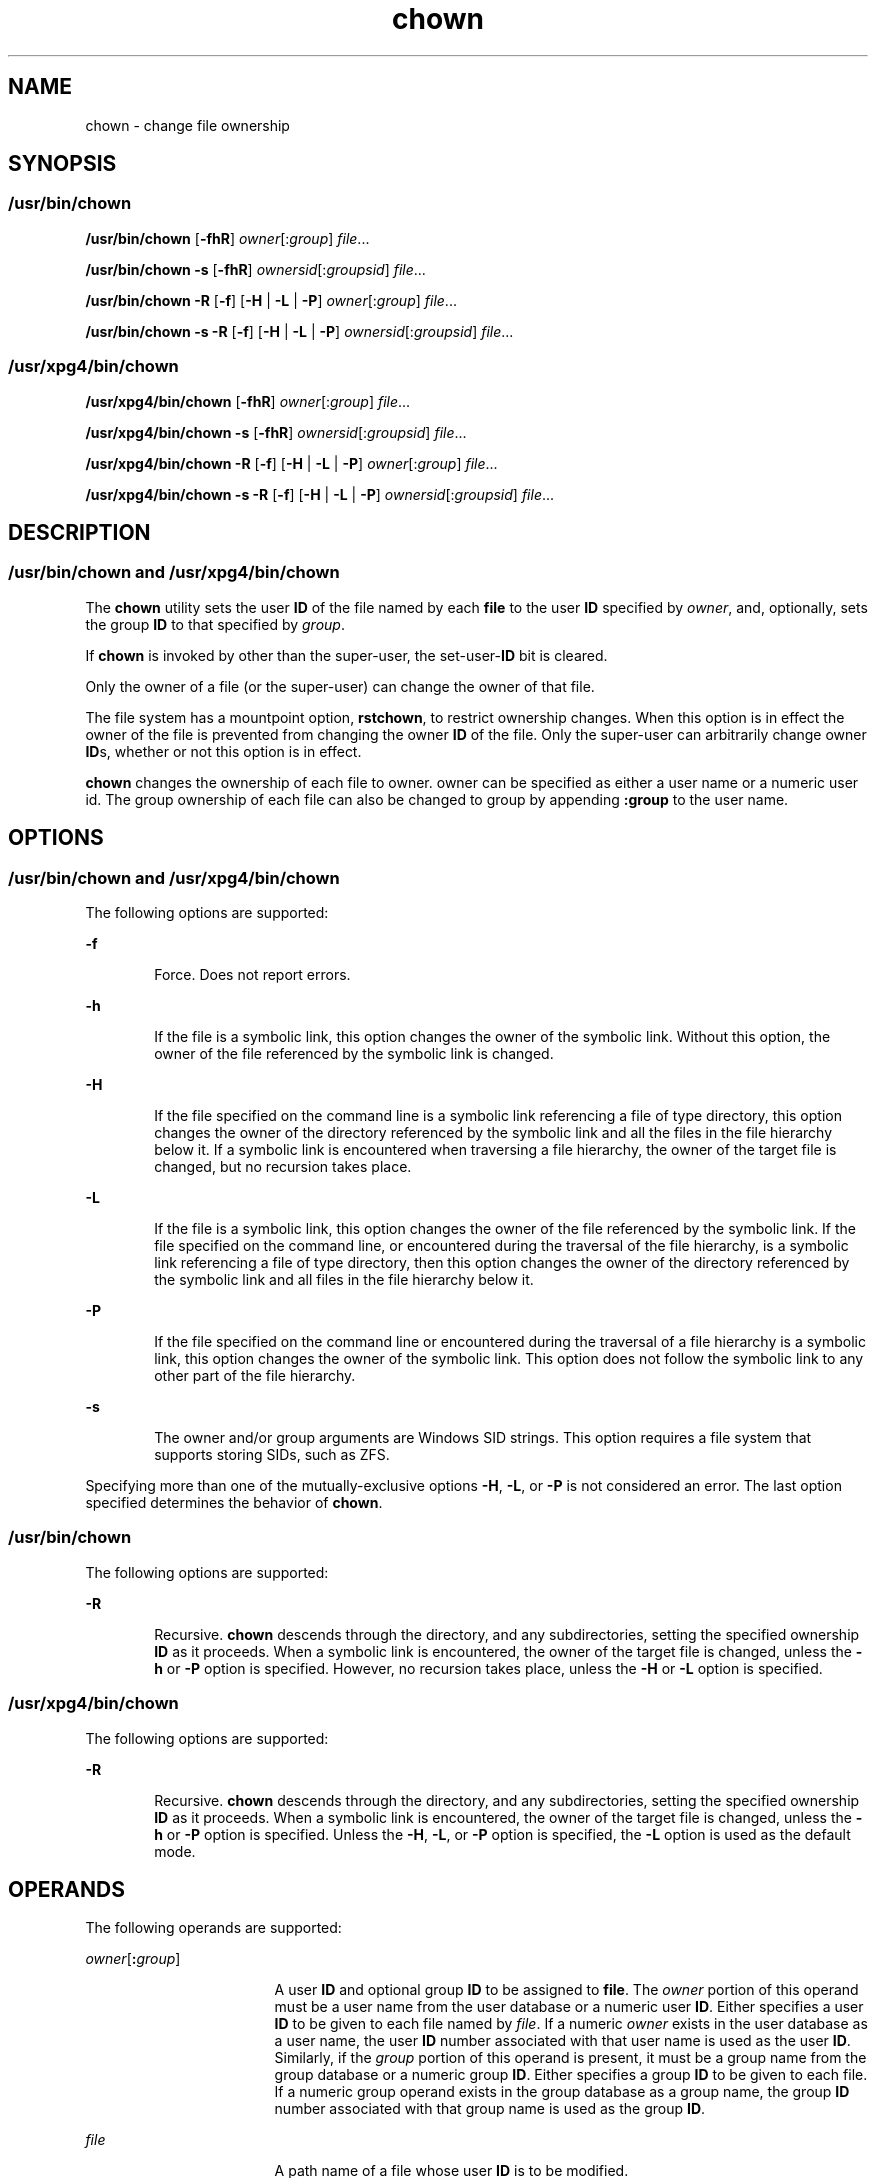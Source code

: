 '\" te
.\" Copyright 1989 AT&T 
.\" Copyright (c) 2008, 2011, Oracle and/or its affiliates. All rights reserved.
.\" Portions Copyright (c) 1992, X/Open Company Limited All Rights Reserved
.\" Portions Copyright (c) 1982-2007 AT&T Knowledge Ventures
.\" Sun Microsystems, Inc. gratefully acknowledges The Open Group for permission to reproduce portions of its copyrighted documentation. Original documentation from The Open Group can be obtained online at http://www.opengroup.org/bookstore/.
.\" The Institute of Electrical and Electronics Engineers and The Open Group, have given us permission to reprint portions of their documentation. In the following statement, the phrase "this text" refers to portions of the system documentation. Portions of this text are reprinted and reproduced in electronic form in the Sun OS Reference Manual, from IEEE Std 1003.1, 2004 Edition, Standard for Information Technology -- Portable Operating System Interface (POSIX), The Open Group Base Specifications Issue 6, Copyright (C) 2001-2004 by the Institute of Electrical and Electronics Engineers, Inc and The Open Group. In the event of any discrepancy between these versions and the original IEEE and The Open Group Standard, the original IEEE and The Open Group Standard is the referee document. The original Standard can be obtained online at http://www.opengroup.org/unix/online.html. This notice shall appear on any product containing this material.
.TH chown 1 "25 Jul 2011" "SunOS 5.11" "User Commands"
.SH NAME
chown \- change file ownership
.SH SYNOPSIS
.SS "/usr/bin/chown"
.LP
.nf
\fB/usr/bin/chown\fR [\fB-fhR\fR] \fIowner\fR[:\fIgroup\fR] \fIfile\fR...
.fi

.LP
.nf
\fB/usr/bin/chown\fR \fB-s\fR [\fB-fhR\fR] \fIownersid\fR[:\fIgroupsid\fR] \fIfile\fR...
.fi

.LP
.nf
\fB/usr/bin/chown\fR \fB-R\fR [\fB-f\fR] [\fB-H\fR | \fB-L\fR | \fB-P\fR] \fIowner\fR[:\fIgroup\fR] \fIfile\fR...
.fi

.LP
.nf
\fB/usr/bin/chown\fR \fB-s\fR \fB-R\fR [\fB-f\fR] [\fB-H\fR | \fB-L\fR | \fB-P\fR] \fIownersid\fR[:\fIgroupsid\fR] \fIfile\fR...
.fi

.SS "/usr/xpg4/bin/chown"
.LP
.nf
\fB/usr/xpg4/bin/chown\fR [\fB-fhR\fR] \fIowner\fR[:\fIgroup\fR] \fIfile\fR...
.fi

.LP
.nf
\fB/usr/xpg4/bin/chown\fR \fB-s\fR [\fB-fhR\fR] \fIownersid\fR[:\fIgroupsid\fR] \fIfile\fR...
.fi

.LP
.nf
\fB/usr/xpg4/bin/chown\fR \fB-R\fR [\fB-f\fR] [\fB-H\fR | \fB-L\fR | \fB-P\fR] \fIowner\fR[:\fIgroup\fR] \fIfile\fR...
.fi

.LP
.nf
\fB/usr/xpg4/bin/chown\fR \fB-s\fR \fB-R\fR [\fB-f\fR] [\fB-H\fR | \fB-L\fR | \fB-P\fR] \fIownersid\fR[:\fIgroupsid\fR] \fIfile\fR...
.fi

.SH DESCRIPTION
.SS "/usr/bin/chown and /usr/xpg4/bin/chown"
.sp
.LP
The \fBchown\fR utility sets the user \fBID\fR of the file named by each \fBfile\fR to the user \fBID\fR specified by \fIowner\fR, and, optionally, sets the group \fBID\fR to that specified by \fIgroup\fR.
.sp
.LP
If \fBchown\fR is invoked by other than the super-user, the set-user-\fBID\fR bit is cleared.
.sp
.LP
Only the owner of a file (or the super-user) can change the owner of that file.
.sp
.LP
The file system has a mountpoint option, \fBrstchown\fR, to restrict ownership changes. When this option is in effect the owner of the file is prevented from changing the owner \fBID\fR of the file. Only the super-user can arbitrarily change owner \fBID\fRs, whether or not this option is in effect.
.sp
.LP
\fBchown\fR changes the ownership of each file to owner. owner can be specified as either a user name or a numeric user id. The group ownership of each file can also be changed to group by appending \fB:group\fR to the user name.
.SH OPTIONS
.SS "/usr/bin/chown and /usr/xpg4/bin/chown"
.sp
.LP
The following options are supported:
.sp
.ne 2
.mk
.na
\fB\fB-f\fR\fR
.ad
.RS 6n
.rt  
Force. Does not report errors.
.RE

.sp
.ne 2
.mk
.na
\fB\fB-h\fR\fR
.ad
.RS 6n
.rt  
If the file is a symbolic link, this option changes the owner of the symbolic link. Without this option, the owner of the file referenced by the symbolic link is changed.
.RE

.sp
.ne 2
.mk
.na
\fB\fB-H\fR\fR
.ad
.RS 6n
.rt  
If the file specified on the command line is a symbolic link referencing a file of type directory, this option changes the owner of the directory referenced by the symbolic link and all the files in the file hierarchy below it. If a symbolic link is encountered when traversing a file hierarchy, the owner of the target file is changed, but no recursion takes place.
.RE

.sp
.ne 2
.mk
.na
\fB\fB-L\fR\fR
.ad
.RS 6n
.rt  
If the file is a symbolic link, this option changes the owner of the file referenced by the symbolic link. If the file specified on the command line, or encountered during the traversal of the file hierarchy, is a symbolic link referencing a file of type directory, then this option changes the owner of the directory referenced by the symbolic link and all files in the file hierarchy below it.
.RE

.sp
.ne 2
.mk
.na
\fB\fB-P\fR\fR
.ad
.RS 6n
.rt  
If the file specified on the command line or encountered during the traversal of a file hierarchy is a symbolic link, this option changes the owner of the symbolic link. This option does not follow the symbolic link to any other part of the file hierarchy.
.RE

.sp
.ne 2
.mk
.na
\fB\fB-s\fR\fR
.ad
.RS 6n
.rt  
The owner and/or group arguments are Windows SID strings. This option requires a file system that supports storing SIDs, such as ZFS.
.RE

.sp
.LP
Specifying more than one of the mutually-exclusive options \fB-H\fR, \fB-L\fR, or \fB-P\fR is not considered an error. The last option specified determines the behavior of \fBchown\fR.
.SS "/usr/bin/chown"
.sp
.LP
The following options are supported: 
.sp
.ne 2
.mk
.na
\fB\fB-R\fR\fR
.ad
.RS 6n
.rt  
Recursive. \fBchown\fR descends through the directory, and any subdirectories, setting the specified ownership \fBID\fR as it proceeds. When a symbolic link is encountered, the owner of the target file is changed, unless the \fB-h\fR or \fB-P\fR option is specified. However, no recursion takes place, unless the \fB-H\fR or \fB-L\fR option is specified.
.RE

.SS "/usr/xpg4/bin/chown"
.sp
.LP
The following options are supported: 
.sp
.ne 2
.mk
.na
\fB\fB-R\fR\fR
.ad
.RS 6n
.rt  
Recursive. \fBchown\fR descends through the directory, and any subdirectories, setting the specified ownership \fBID\fR as it proceeds. When a symbolic link is encountered, the owner of the target file is changed, unless the \fB-h\fR or \fB-P\fR option is specified. Unless the \fB-H\fR, \fB-L\fR, or \fB-P\fR option is specified, the \fB-L\fR option is used as the default mode.
.RE

.SH OPERANDS
.sp
.LP
The following operands are supported:
.sp
.ne 2
.mk
.na
\fB\fIowner\fR[\fB:\fR\fIgroup\fR]\fR
.ad
.RS 17n
.rt  
A user \fBID\fR and optional group \fBID\fR to be assigned to \fBfile\fR. The \fIowner\fR portion of this operand must be a user name from the user database or a numeric user \fBID\fR. Either specifies a user \fBID\fR to be given to each file named by \fIfile\fR. If a numeric \fIowner\fR exists in the user database as a user name, the user \fBID\fR number associated with that user name is used as the user \fBID\fR. Similarly, if the \fIgroup\fR portion of this operand is present, it must be a group name from the group database or a numeric group \fBID\fR. Either specifies a group \fBID\fR to be given to each file. If a numeric group operand exists in the group database as a group name, the group \fBID\fR number associated with that group name is used as the group \fBID\fR.
.RE

.sp
.ne 2
.mk
.na
\fB\fIfile\fR\fR
.ad
.RS 17n
.rt  
A path name of a file whose user \fBID\fR is to be modified.
.RE

.SH USAGE
.sp
.LP
See \fBlargefile\fR(5) for the description of the behavior of \fBchown\fR when encountering files greater than or equal to 2 Gbyte (2^31 bytes).
.SH EXAMPLES
.LP
\fBExample 1 \fRChanging Ownership of All Files in the Hierarchy
.sp
.LP
The following command changes ownership of all files in the hierarchy, including symbolic links, but not the targets of the links:

.sp
.in +2
.nf
example% \fBchown \(miR \(mih \fIowner\fR[:group] \fIfile\fR...\fR
.fi
.in -2
.sp

.SH ENVIRONMENT VARIABLES
.sp
.LP
See \fBenviron\fR(5) for descriptions of the following environment variables that affect the execution of \fBchown\fR: \fBLANG\fR, \fBLC_ALL\fR, \fBLC_CTYPE\fR, \fBLC_MESSAGES\fR, and \fBNLSPATH\fR.
.SH EXIT STATUS
.sp
.LP
The following exit values are returned:
.sp
.ne 2
.mk
.na
\fB\fB0\fR\fR
.ad
.RS 6n
.rt  
The utility executed successfully and all requested changes were made.
.RE

.sp
.ne 2
.mk
.na
\fB\fB>0\fR\fR
.ad
.RS 6n
.rt  
An error occurred.
.RE

.SH FILES
.sp
.ne 2
.mk
.na
\fB\fB/etc/passwd\fR\fR
.ad
.RS 15n
.rt  
System password file
.RE

.SH ATTRIBUTES
.sp
.LP
See \fBattributes\fR(5) for descriptions of the following attributes:
.SS "/usr/bin/chown"
.sp

.sp
.TS
tab() box;
cw(2.75i) |cw(2.75i) 
lw(2.75i) |lw(2.75i) 
.
ATTRIBUTE TYPEATTRIBUTE VALUE
_
Availabilitysystem/core-os
_
CSIEnabled. See NOTES.
_
Interface StabilityCommitted
_
StandardSee \fBstandards\fR(5).
.TE

.SS "/usr/xpg4/bin/chown"
.sp

.sp
.TS
tab() box;
cw(2.75i) |cw(2.75i) 
lw(2.75i) |lw(2.75i) 
.
ATTRIBUTE TYPEATTRIBUTE VALUE
_
Availabilitysystem/xopen/xcu4
_
CSIEnabled. See \fBNOTES\fR.
_
Interface StabilityCommitted
_
StandardSee \fBstandards\fR(5).
.TE

.SH SEE ALSO
.sp
.LP
\fBchgrp\fR(1), \fBchmod\fR(1), \fBchown\fR(2), \fBfpathconf\fR(2), \fBpasswd\fR(4), \fBsystem\fR(4), \fBattributes\fR(5), \fBenviron\fR(5), \fBlargefile\fR(5), \fBstandards\fR(5)
.SH NOTES
.sp
.LP
\fBchown\fR is \fBCSI\fR-enabled except for the \fIowner\fR and \fIgroup\fR names.
